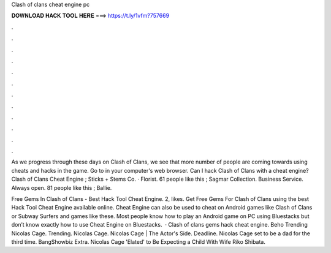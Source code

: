 Clash of clans cheat engine pc



𝐃𝐎𝐖𝐍𝐋𝐎𝐀𝐃 𝐇𝐀𝐂𝐊 𝐓𝐎𝐎𝐋 𝐇𝐄𝐑𝐄 ===> https://t.ly/1vfm?757669



.



.



.



.



.



.



.



.



.



.



.



.

As we progress through these days on Clash of Clans, we see that more number of people are coming towards using cheats and hacks in the game. Go to  in your computer's web browser. Can I hack Clash of Clans with a cheat engine? Clash of Clans Cheat Engine ; Sticks + Stems Co. · Florist. 61 people like this ; Sagmar Collection. Business Service. Always open. 81 people like this ; Ballie.

Free Gems In Clash of Clans - Best Hack Tool Cheat Engine. 2, likes. Get Free Gems For Clash of Clans using the best Hack Tool Cheat Engine available online. Cheat Engine can also be used to cheat on Android games like Clash of Clans or Subway Surfers and games like these. Most people know how to play an Android game on PC using Bluestacks but don’t know exactly how to use Cheat Engine on Bluestacks.  · Clash of clans gems hack cheat engine. Beho Trending Nicolas Cage. Trending. Nicolas Cage. Nicolas Cage | The Actor's Side. Deadline. Nicolas Cage set to be a dad for the third time. BangShowbiz Extra. Nicolas Cage 'Elated' to Be Expecting a Child With Wife Riko Shibata.
